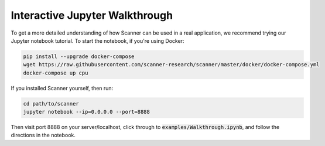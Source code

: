 .. _walkthrough:

Interactive Jupyter Walkthrough
===============================

To get a more detailed understanding of how Scanner can be used in a real
application, we recommend trying our Jupyter notebook tutorial. To start the
notebook, if you're using Docker:

.. code-block:: bash

   pip install --upgrade docker-compose
   wget https://raw.githubusercontent.com/scanner-research/scanner/master/docker/docker-compose.yml
   docker-compose up cpu

If you installed Scanner yourself, then run:

.. code-block:: bash

   cd path/to/scanner
   jupyter notebook --ip=0.0.0.0 --port=8888


Then visit port 8888 on your server/localhost, click through to
:code:`examples/Walkthrough.ipynb`, and follow the directions in the notebook.
